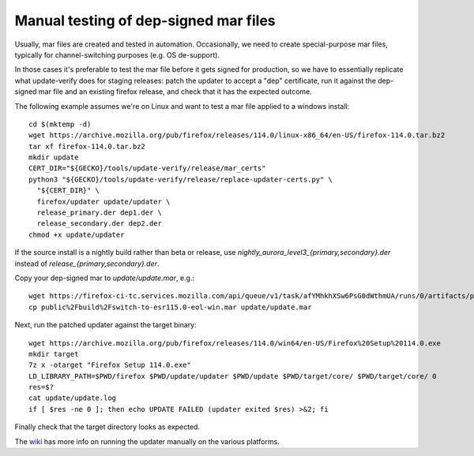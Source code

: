 Manual testing of dep-signed mar files
======================================

Usually, mar files are created and tested in automation.  Occasionally,
we need to create special-purpose mar files, typically for
channel-switching purposes (e.g. OS de-support).

In those cases it's preferable to test the mar file before it gets
signed for production, so we have to essentially replicate what
update-verify does for staging releases: patch the updater to accept a
"dep" certificate, run it against the dep-signed mar file and an
existing firefox release, and check that it has the expected outcome.

The following example assumes we're on Linux and want to test a mar file
applied to a windows install::

  cd $(mktemp -d)
  wget https://archive.mozilla.org/pub/firefox/releases/114.0/linux-x86_64/en-US/firefox-114.0.tar.bz2
  tar xf firefox-114.0.tar.bz2
  mkdir update
  CERT_DIR="${GECKO}/tools/update-verify/release/mar_certs"
  python3 "${GECKO}/tools/update-verify/release/replace-updater-certs.py" \
    "${CERT_DIR}" \
    firefox/updater update/updater \
    release_primary.der dep1.der \
    release_secondary.der dep2.der
  chmod +x update/updater

If the source install is a nightly build rather than beta or release,
use `nightly_aurora_level3_{primary,secondary}.der` instead of
`release_{primary,secondary}.der`.

Copy your dep-signed mar to `update/update.mar`, e.g.::

  wget https://firefox-ci-tc.services.mozilla.com/api/queue/v1/task/afYMhkhXSw6PsG0dWthmUA/runs/0/artifacts/public%2Fbuild%2Fswitch-to-esr115.0-eol-win.mar
  cp public%2Fbuild%2Fswitch-to-esr115.0-eol-win.mar update/update.mar

Next, run the patched updater against the target binary::

  wget https://archive.mozilla.org/pub/firefox/releases/114.0/win64/en-US/Firefox%20Setup%20114.0.exe
  mkdir target
  7z x -otarget "Firefox Setup 114.0.exe"
  LD_LIBRARY_PATH=$PWD/firefox $PWD/update/updater $PWD/update $PWD/target/core/ $PWD/target/core/ 0
  res=$?
  cat update/update.log
  if [ $res -ne 0 ]; then echo UPDATE FAILED (updater exited $res) >&2; fi

Finally check that the target directory looks as expected.

The `wiki
<https://wiki.mozilla.org/Software_Update:Manually_Installing_a_MAR_file>`_ has
more info on running the updater manually on the various platforms.
